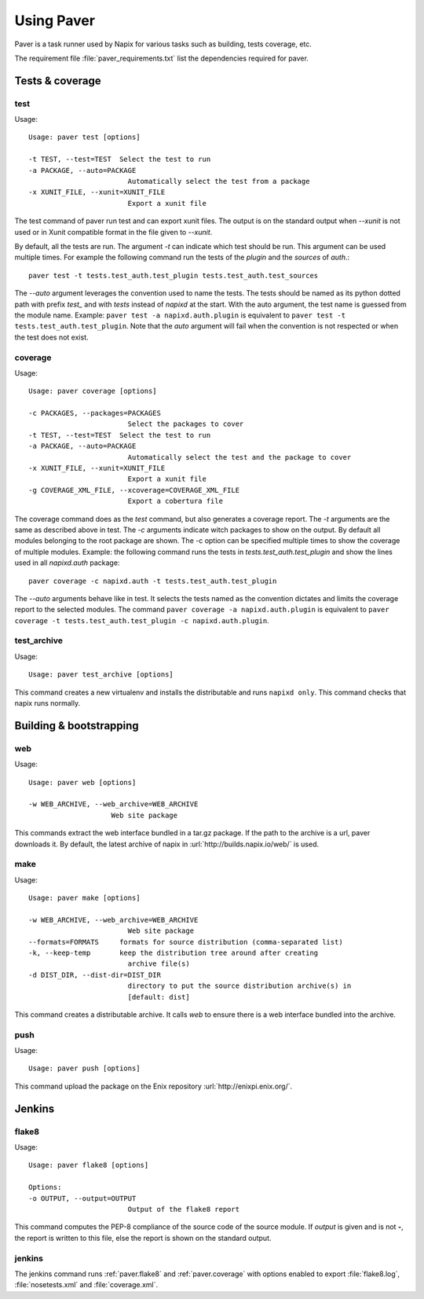.. _paver:

===========
Using Paver
===========


Paver is a task runner used by Napix for various tasks such as building, tests
coverage, etc.


The requirement file :file:`paver_requirements.txt` list the dependencies
required for paver.

Tests & coverage
================

.. _paver.test:

test
----

Usage::

    Usage: paver test [options]

    -t TEST, --test=TEST  Select the test to run
    -a PACKAGE, --auto=PACKAGE
                            Automatically select the test from a package
    -x XUNIT_FILE, --xunit=XUNIT_FILE
                            Export a xunit file

The test command of paver run test and can export xunit files. The output is on
the standard output when *--xunit* is not used or in Xunit compatible format in
the file given to *--xunit*.

By default, all the tests are run. The argument *-t* can indicate which test should
be run. This argument can be used multiple times. For example the following
command run the tests of the *plugin* and the *sources* of *auth*.::

    paver test -t tests.test_auth.test_plugin tests.test_auth.test_sources

The *--auto* argument leverages the convention used to name the tests. The
tests should be named as its python dotted path with prefix *test_* and with
*tests* instead of *napixd* at the start. With the auto argument, the test name
is guessed from the module name. Example: ``paver test -a napixd.auth.plugin``
is equivalent to ``paver test -t tests.test_auth.test_plugin``. Note that the
*auto* argument will fail when the convention is not respected or when the test
does not exist.

.. _paver.coverage:

coverage
--------

Usage::

    Usage: paver coverage [options]

    -c PACKAGES, --packages=PACKAGES
                            Select the packages to cover
    -t TEST, --test=TEST  Select the test to run
    -a PACKAGE, --auto=PACKAGE
                            Automatically select the test and the package to cover
    -x XUNIT_FILE, --xunit=XUNIT_FILE
                            Export a xunit file
    -g COVERAGE_XML_FILE, --xcoverage=COVERAGE_XML_FILE
                            Export a cobertura file


The coverage command does as the *test* command, but also generates a coverage
report. The *-t* arguments are the same as described above in test. The *-c*
arguments indicate witch packages to show on the output. By default all modules
belonging to the root package are shown. The -c option can be specified
multiple times to show the coverage of multiple modules. Example: the following
command runs the tests in *tests.test_auth.test_plugin* and show the lines used
in all *napixd.auth* package::

    paver coverage -c napixd.auth -t tests.test_auth.test_plugin

The *--auto* arguments behave like in test. It selects the tests named as the
convention dictates and limits the coverage report to the selected modules.
The command ``paver coverage -a napixd.auth.plugin`` is equivalent to
``paver coverage -t tests.test_auth.test_plugin -c napixd.auth.plugin``.


test_archive
------------

Usage::

    Usage: paver test_archive [options]

This command creates a new virtualenv and installs the distributable and runs
``napixd only``. This command checks that napix runs normally.

Building & bootstrapping
========================

.. _paver.web:

web
---

Usage::

    Usage: paver web [options]

    -w WEB_ARCHIVE, --web_archive=WEB_ARCHIVE
                        Web site package


This commands extract the web interface bundled in a tar.gz package. If the
path to the archive is a url, paver downloads it. By default, the latest
archive of napix in :url:`http://builds.napix.io/web/` is used.

.. _paver.make:

make
----

Usage::

    Usage: paver make [options]

    -w WEB_ARCHIVE, --web_archive=WEB_ARCHIVE
                            Web site package
    --formats=FORMATS     formats for source distribution (comma-separated list)
    -k, --keep-temp       keep the distribution tree around after creating
                            archive file(s)
    -d DIST_DIR, --dist-dir=DIST_DIR
                            directory to put the source distribution archive(s) in
                            [default: dist]

This command creates a distributable archive. It calls *web* to ensure there is
a web interface bundled into the archive.

push
----

Usage::

    Usage: paver push [options]

This command upload the package on the Enix repository :url:`http://enixpi.enix.org/`.


Jenkins
=======

.. _paver.flake8:

flake8
------

Usage::

    Usage: paver flake8 [options]

    Options:
    -o OUTPUT, --output=OUTPUT
                            Output of the flake8 report

This command computes the PEP-8 compliance of the source code of the source
module. If *output* is given and is not **-**, the report is written to this
file, else the report is shown on the standard output.

jenkins
-------

The jenkins command runs :ref:`paver.flake8` and :ref:`paver.coverage` with
options enabled to export :file:`flake8.log`, :file:`nosetests.xml` and
:file:`coverage.xml`.

